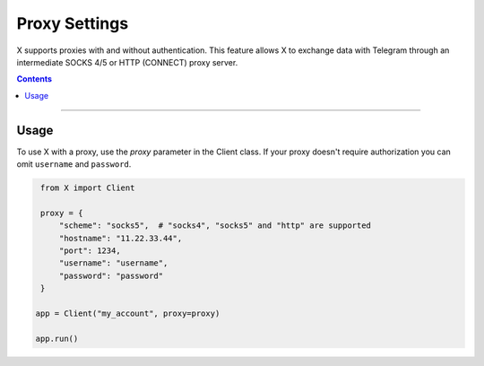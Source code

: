 Proxy Settings
==============

X supports proxies with and without authentication. This feature allows X to exchange data with Telegram
through an intermediate SOCKS 4/5 or HTTP (CONNECT) proxy server.

.. contents:: Contents
    :backlinks: none
    :depth: 1
    :local:

-----

Usage
-----

To use X with a proxy, use the *proxy* parameter in the Client class. If your proxy doesn't require authorization
you can omit ``username`` and ``password``.

.. code-block:: python

    from X import Client

    proxy = {
        "scheme": "socks5",  # "socks4", "socks5" and "http" are supported
        "hostname": "11.22.33.44",
        "port": 1234,
        "username": "username",
        "password": "password"
    }

   app = Client("my_account", proxy=proxy)

   app.run()
